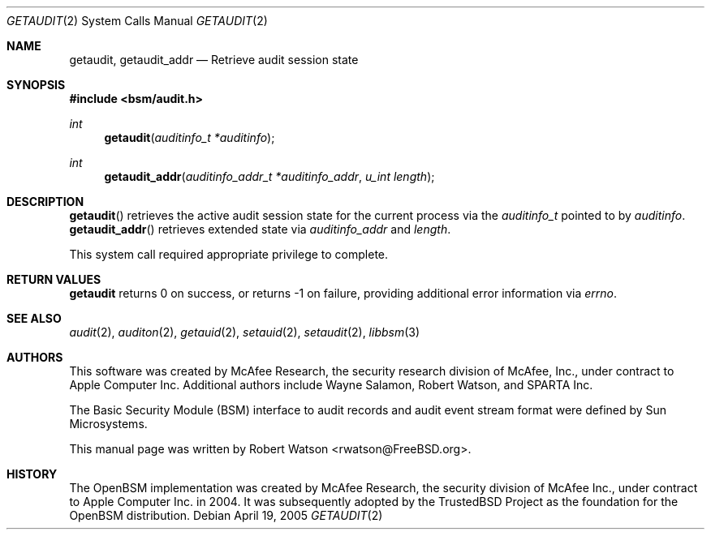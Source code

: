 .\"-
.\" Copyright (c) 2005 Robert N. M. Watson
.\" All rights reserved.
.\"
.\" Redistribution and use in source and binary forms, with or without
.\" modification, are permitted provided that the following conditions
.\" are met:
.\" 1. Redistributions of source code must retain the above copyright
.\"    notice, this list of conditions and the following disclaimer.
.\" 2. Redistributions in binary form must reproduce the above copyright
.\"    notice, this list of conditions and the following disclaimer in the
.\"    documentation and/or other materials provided with the distribution.
.\" 
.\" THIS SOFTWARE IS PROVIDED BY THE AUTHOR AND CONTRIBUTORS ``AS IS'' AND
.\" ANY EXPRESS OR IMPLIED WARRANTIES, INCLUDING, BUT NOT LIMITED TO, THE
.\" IMPLIED WARRANTIES OF MERCHANTABILITY AND FITNESS FOR A PARTICULAR PURPOSE
.\" ARE DISCLAIMED.  IN NO EVENT SHALL THE AUTHOR OR CONTRIBUTORS BE LIABLE
.\" FOR ANY DIRECT, INDIRECT, INCIDENTAL, SPECIAL, EXEMPLARY, OR CONSEQUENTIAL
.\" DAMAGES (INCLUDING, BUT NOT LIMITED TO, PROCUREMENT OF SUBSTITUTE GOODS
.\" OR SERVICES; LOSS OF USE, DATA, OR PROFITS; OR BUSINESS INTERRUPTION)
.\" HOWEVER CAUSED AND ON ANY THEORY OF LIABILITY, WHETHER IN CONTRACT, STRICT
.\" LIABILITY, OR TORT (INCLUDING NEGLIGENCE OR OTHERWISE) ARISING IN ANY WAY
.\" OUT OF THE USE OF THIS SOFTWARE, EVEN IF ADVISED OF THE POSSIBILITY OF
.\" SUCH DAMAGE.
.\"
.\" $P4: //depot/projects/trustedbsd/openbsm/man/getaudit.2#4 $
.\"
.Dd April 19, 2005
.Dt GETAUDIT 2
.Os
.Sh NAME
.Nm getaudit ,
.Nm getaudit_addr
.Nd "Retrieve audit session state"
.Sh SYNOPSIS
.In bsm/audit.h
.Ft int
.Fn getaudit "auditinfo_t *auditinfo"
.Ft int
.Fn getaudit_addr "auditinfo_addr_t *auditinfo_addr" "u_int length"
.Sh DESCRIPTION
.Fn getaudit
retrieves the active audit session state for the current process via the
.Vt auditinfo_t
pointed to by
.Va auditinfo .
.Fn getaudit_addr
retrieves extended state via
.Va auditinfo_addr
and
.Va length .
.Pp
This system call required appropriate privilege to complete.
.Sh RETURN VALUES
.Nm
returns 0 on success, or returns -1 on failure, providing additional error
information via
.Va errno .
.Sh SEE ALSO
.Xr audit 2 ,
.Xr auditon 2 ,
.Xr getauid 2 ,
.Xr setauid 2 ,
.Xr setaudit 2 ,
.Xr libbsm 3
.Sh AUTHORS
This software was created by McAfee Research, the security research division
of McAfee, Inc., under contract to Apple Computer Inc.
Additional authors include Wayne Salamon, Robert Watson, and SPARTA Inc.
.Pp
The Basic Security Module (BSM) interface to audit records and audit event
stream format were defined by Sun Microsystems.
.Pp
This manual page was written by
.An Robert Watson Aq rwatson@FreeBSD.org .
.Sh HISTORY
The OpenBSM implementation was created by McAfee Research, the security
division of McAfee Inc., under contract to Apple Computer Inc. in 2004.
It was subsequently adopted by the TrustedBSD Project as the foundation for
the OpenBSM distribution.
